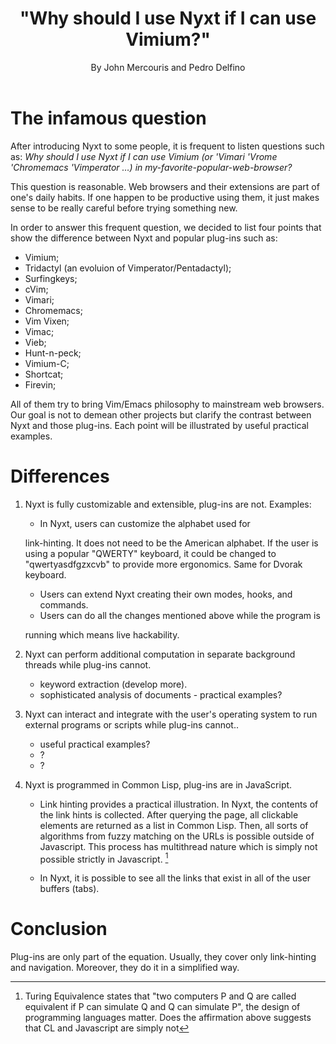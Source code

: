 #+TITLE: "Why should I use Nyxt if I can use Vimium?"
#+AUTHOR: By John Mercouris and Pedro Delfino
#+FILETAGS: :feature:
 
* The infamous question

After introducing Nyxt to some people, it is frequent to listen
questions such as: /Why should I use Nyxt if I can use Vimium (or 'Vimari
'Vrome 'Chromemacs 'Vimperator ...) in my-favorite-popular-web-browser?/

This question is reasonable. Web browsers and their extensions are part of one's
daily habits. If one happen to be productive using them, it just makes
sense to be really careful before trying something new.

In order to answer this frequent question, we decided to list four
points that show the difference between Nyxt and popular plug-ins
such as:

- Vimium;
- Tridactyl (an evoluion of Vimperator/Pentadactyl);
- Surfingkeys;
- cVim;
- Vimari;
- Chromemacs;
- Vim Vixen;
- Vimac;
- Vieb;
- Hunt-n-peck;
- Vimium-C;
- Shortcat;
- Firevin;

All of them try to bring Vim/Emacs philosophy to mainstream web
browsers. Our goal is not to demean other projects but clarify the
contrast between Nyxt and those plug-ins. Each point will be
illustrated by useful practical examples.

* Differences

1. Nyxt is fully customizable and extensible, plug-ins are
   not. Examples:
   + In Nyxt, users can customize the alphabet used for
   link-hinting. It does not need to be the American alphabet. If the
   user is using a popular "QWERTY" keyboard, it could be changed to
   "qwertyasdfgzxcvb" to provide more ergonomics. Same for Dvorak keyboard.
   + Users can extend Nyxt creating their own modes, hooks, and commands.
   + Users can do all the changes mentioned above while the program is
   running which means live hackability.

2. Nyxt can perform additional computation in separate background
   threads while plug-ins cannot.
   + keyword extraction (develop more).
   + sophisticated analysis of documents - practical examples?

3. Nyxt can interact and integrate with the user's operating system to run
   external programs or scripts while plug-ins cannot..
   + useful practical examples?
   + ?
   + ?

4. Nyxt is programmed in Common Lisp, plug-ins are in JavaScript.
   + Link hinting provides a practical illustration. In Nyxt, the
     contents of the link hints is collected. After querying the page,
     all clickable elements are returned as a list in Common Lisp. Then,
     all sorts of algorithms from fuzzy matching on the URLs is
     possible outside of Javascript. This process has multithread
     nature which is simply not possible strictly in Javascript. [1]

   + In Nyxt, it is possible to see all the links that exist in all of
     the user buffers (tabs).

* Conclusion

Plug-ins are only part of the equation. Usually, they cover only
link-hinting and navigation. Moreover, they do it in a simplified way.

[1] Turing Equivalence states that "two computers P and Q are called
equivalent if P can simulate Q and Q can simulate P", the design of
programming languages matter. Does the affirmation above suggests that 
CL and Javascript are simply not
